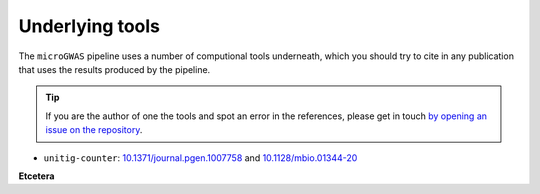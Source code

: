 Underlying tools
=====

The ``microGWAS`` pipeline uses a number of computional tools
underneath, which you should try to cite in any publication that uses the results
produced by the pipeline.

..  tip::

    If you are the author of one the tools and spot an error in the
    references, please get in touch `by opening an issue on the
    repository <https://github.com/microbial-pangenomes-lab/gwas_template/issues>`__.

* ``unitig-counter``: `10.1371/journal.pgen.1007758 <https://doi.org/10.1371/journal.pgen.1007758>`__ and `10.1128/mbio.01344-20 <https://doi.org/10.1128/mbio.01344-20>`__

**Etcetera**
